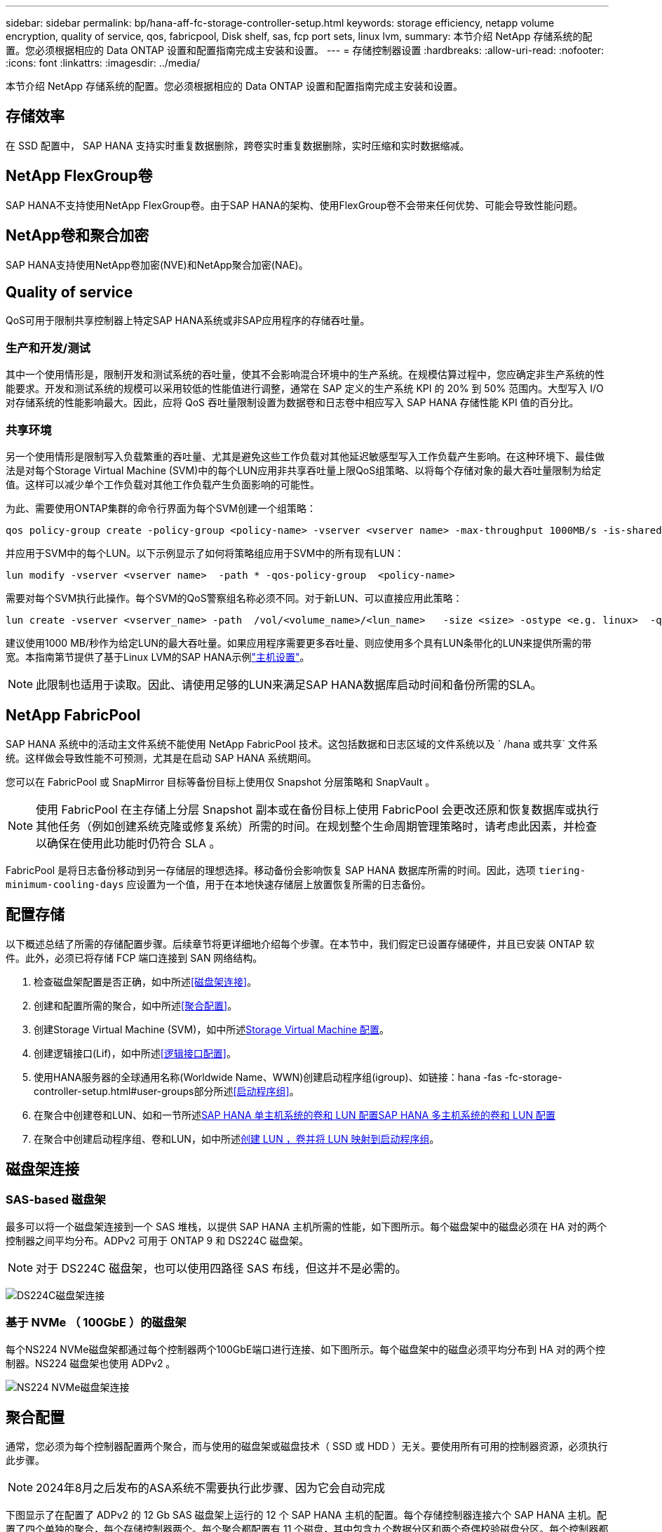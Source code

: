 ---
sidebar: sidebar 
permalink: bp/hana-aff-fc-storage-controller-setup.html 
keywords: storage efficiency, netapp volume encryption, quality of service, qos, fabricpool, Disk shelf, sas, fcp port sets, linux lvm, 
summary: 本节介绍 NetApp 存储系统的配置。您必须根据相应的 Data ONTAP 设置和配置指南完成主安装和设置。 
---
= 存储控制器设置
:hardbreaks:
:allow-uri-read: 
:nofooter: 
:icons: font
:linkattrs: 
:imagesdir: ../media/


[role="lead"]
本节介绍 NetApp 存储系统的配置。您必须根据相应的 Data ONTAP 设置和配置指南完成主安装和设置。



== 存储效率

在 SSD 配置中， SAP HANA 支持实时重复数据删除，跨卷实时重复数据删除，实时压缩和实时数据缩减。



== NetApp FlexGroup卷

SAP HANA不支持使用NetApp FlexGroup卷。由于SAP HANA的架构、使用FlexGroup卷不会带来任何优势、可能会导致性能问题。



== NetApp卷和聚合加密

SAP HANA支持使用NetApp卷加密(NVE)和NetApp聚合加密(NAE)。



== Quality of service

QoS可用于限制共享控制器上特定SAP HANA系统或非SAP应用程序的存储吞吐量。



=== 生产和开发/测试

其中一个使用情形是，限制开发和测试系统的吞吐量，使其不会影响混合环境中的生产系统。在规模估算过程中，您应确定非生产系统的性能要求。开发和测试系统的规模可以采用较低的性能值进行调整，通常在 SAP 定义的生产系统 KPI 的 20% 到 50% 范围内。大型写入 I/O 对存储系统的性能影响最大。因此，应将 QoS 吞吐量限制设置为数据卷和日志卷中相应写入 SAP HANA 存储性能 KPI 值的百分比。



=== 共享环境

另一个使用情形是限制写入负载繁重的吞吐量、尤其是避免这些工作负载对其他延迟敏感型写入工作负载产生影响。在这种环境下、最佳做法是对每个Storage Virtual Machine (SVM)中的每个LUN应用非共享吞吐量上限QoS组策略、以将每个存储对象的最大吞吐量限制为给定值。这样可以减少单个工作负载对其他工作负载产生负面影响的可能性。

为此、需要使用ONTAP集群的命令行界面为每个SVM创建一个组策略：

....
qos policy-group create -policy-group <policy-name> -vserver <vserver name> -max-throughput 1000MB/s -is-shared false
....
并应用于SVM中的每个LUN。以下示例显示了如何将策略组应用于SVM中的所有现有LUN：

....
lun modify -vserver <vserver name>  -path * -qos-policy-group  <policy-name>
....
需要对每个SVM执行此操作。每个SVM的QoS警察组名称必须不同。对于新LUN、可以直接应用此策略：

....
lun create -vserver <vserver_name> -path  /vol/<volume_name>/<lun_name>   -size <size> -ostype <e.g. linux>  -qos-policy-group <policy-name>
....
建议使用1000 MB/秒作为给定LUN的最大吞吐量。如果应用程序需要更多吞吐量、则应使用多个具有LUN条带化的LUN来提供所需的带宽。本指南第节提供了基于Linux LVM的SAP HANA示例link:hana-aff-fc-host-setup.html#create-lvm-volume-groups-and-logical-volumes["主机设置"]。


NOTE: 此限制也适用于读取。因此、请使用足够的LUN来满足SAP HANA数据库启动时间和备份所需的SLA。



== NetApp FabricPool

SAP HANA 系统中的活动主文件系统不能使用 NetApp FabricPool 技术。这包括数据和日志区域的文件系统以及 ` /hana 或共享` 文件系统。这样做会导致性能不可预测，尤其是在启动 SAP HANA 系统期间。

您可以在 FabricPool 或 SnapMirror 目标等备份目标上使用仅 Snapshot 分层策略和 SnapVault 。


NOTE: 使用 FabricPool 在主存储上分层 Snapshot 副本或在备份目标上使用 FabricPool 会更改还原和恢复数据库或执行其他任务（例如创建系统克隆或修复系统）所需的时间。在规划整个生命周期管理策略时，请考虑此因素，并检查以确保在使用此功能时仍符合 SLA 。

FabricPool 是将日志备份移动到另一存储层的理想选择。移动备份会影响恢复 SAP HANA 数据库所需的时间。因此，选项 `tiering-minimum-cooling-days` 应设置为一个值，用于在本地快速存储层上放置恢复所需的日志备份。



== 配置存储

以下概述总结了所需的存储配置步骤。后续章节将更详细地介绍每个步骤。在本节中，我们假定已设置存储硬件，并且已安装 ONTAP 软件。此外，必须已将存储 FCP 端口连接到 SAN 网络结构。

. 检查磁盘架配置是否正确，如中所述<<磁盘架连接>>。
. 创建和配置所需的聚合，如中所述<<聚合配置>>。
. 创建Storage Virtual Machine (SVM)，如中所述<<Storage Virtual Machine 配置>>。
. 创建逻辑接口(Lif)，如中所述<<逻辑接口配置>>。
. 使用HANA服务器的全球通用名称(Worldwide Name、WWN)创建启动程序组(igroup)、如链接：hana -fas -fc-storage-controller-setup.html#user-groups部分所述<<启动程序组>>。
. 在聚合中创建卷和LUN、如和一节所述<<SAP HANA 单主机系统的卷和 LUN 配置>><<SAP HANA 多主机系统的卷和 LUN 配置>>
. 在聚合中创建启动程序组、卷和LUN，如中所述<<#lun_create,创建 LUN ，卷并将 LUN 映射到启动程序组>>。




== 磁盘架连接



=== SAS-based 磁盘架

最多可以将一个磁盘架连接到一个 SAS 堆栈，以提供 SAP HANA 主机所需的性能，如下图所示。每个磁盘架中的磁盘必须在 HA 对的两个控制器之间平均分布。ADPv2 可用于 ONTAP 9 和 DS224C 磁盘架。


NOTE: 对于 DS224C 磁盘架，也可以使用四路径 SAS 布线，但这并不是必需的。

image:saphana_aff_fc_image10.png["DS224C磁盘架连接"]



=== 基于 NVMe （ 100GbE ）的磁盘架

每个NS224 NVMe磁盘架都通过每个控制器两个100GbE端口进行连接、如下图所示。每个磁盘架中的磁盘必须平均分布到 HA 对的两个控制器。NS224 磁盘架也使用 ADPv2 。

image:saphana_aff_fc_image11a.png["NS224 NVMe磁盘架连接"]



== 聚合配置

通常，您必须为每个控制器配置两个聚合，而与使用的磁盘架或磁盘技术（ SSD 或 HDD ）无关。要使用所有可用的控制器资源，必须执行此步骤。


NOTE: 2024年8月之后发布的ASA系统不需要执行此步骤、因为它会自动完成

下图显示了在配置了 ADPv2 的 12 Gb SAS 磁盘架上运行的 12 个 SAP HANA 主机的配置。每个存储控制器连接六个 SAP HANA 主机。配置了四个单独的聚合，每个存储控制器两个。每个聚合都配置有 11 个磁盘，其中包含九个数据分区和两个奇偶校验磁盘分区。每个控制器都有两个备用分区。

image:saphana_aff_fc_image12a.png["图中显示了输入/输出对话框或表示已写入内容"]



== Storage Virtual Machine 配置

使用 SAP HANA 数据库的多个 SAP 环境可以使用一个 SVM 。如果需要，还可以为每个 SAP 环境分配一个 SVM ，以防这些 SVM 由公司内的不同团队管理。

如果在创建新 SVM 时自动创建和分配了 QoS 配置文件，请从 SVM 中删除此自动创建的配置文件，以确保 SAP HANA 具有所需的性能：

....
vserver modify -vserver <svm-name> -qos-policy-group none
....


== 逻辑接口配置

在存储集群配置中，必须创建一个网络接口（ LIF ）并将其分配给一个专用 FCP 端口。例如，如果出于性能原因需要四个 FCP 端口，则必须创建四个 LIF 。下图显示了在SVM上配置的八个SVM的屏幕截图。

image:saphana_aff_fc_image13a.png["逻辑接口概述"]

在使用ONTAP系统管理器创建SVM期间、您可以选择所有必需的物理FCP端口、系统会自动为每个物理端口创建一个LIF。

image:saphana_aff_fc_image14a.png["创建 SVM"]


NOTE: 2024年8月之后发布的ASA系统不需要执行此步骤、因为它会自动完成



== 启动程序组

可以为每个服务器或需要访问 LUN 的一组服务器配置 igroup 。igroup 配置需要服务器的全球通用端口名称（ Worldwide Port Name ， WWPN ）。

使用 `sanlun` 工具，运行以下命令以获取每个 SAP HANA 主机的 WWPN ：

....
stlrx300s8-6:~ # sanlun fcp show adapter
/sbin/udevadm
/sbin/udevadm

host0 ...... WWPN:2100000e1e163700
host1 ...... WWPN:2100000e1e163701
....

NOTE: 该 `sanlun`工具是NetApp Host Utilities的一部分、必须安装在每个SAP HANA主机上。有关详细信息、请参见第节link:hana-aff-fc-host-setup.html["主机设置。"]

可以使用ONTAP集群的命令行界面创建启动程序组。

....
lun igroup create -igroup <igroup name> -protocol fcp -ostype linux -initiator <list of initiators> -vserver <SVM name>
....


== SAP HANA 单主机系统的卷和 LUN 配置

下图显示了四个单主机 SAP HANA 系统的卷配置。每个 SAP HANA 系统的数据卷和日志卷会分布到不同的存储控制器。例如，在控制器 A 上配置了卷 `SID1_data_mnt00001` ，在控制器 B 上配置了卷 `SID1_log_mnt00001`在每个卷中，会配置一个 LUN 。


NOTE: 如果 SAP HANA 系统仅使用 HA 对中的一个存储控制器，则数据卷和日志卷也可以存储在同一个存储控制器上。

image:saphana_aff_fc_image16a.png["图中显示了输入/输出对话框或表示已写入内容"]

对于每个 SAP HANA 主机，都会为 ` 或 HANA 或 Shared` 配置一个数据卷，一个日志卷和一个卷。下表显示了一个使用四个 SAP HANA 单主机系统的配置示例。

|===
| 目的 | 控制器 A 上的聚合 1 | 控制器 A 上的聚合 2 | 控制器 B 上的聚合 1 | 控制器 B 上的聚合 2 


| 系统 SID1 的数据，日志和共享卷 | 数据卷： SID1_data_mnt00001 | 共享卷： sid1_shared | – | 日志卷： SID1_LOG_mnt00001 


| 系统 SID2 的数据，日志和共享卷 | – | 日志卷： SID2_LOG_mnt00001 | 数据卷： SID2_data_mnt00001 | 共享卷： sid2_shared 


| 系统 SID3 的数据，日志和共享卷 | 共享卷： sID3_shared | 数据卷： SID3_data_mnt00001 | 日志卷： SID3_LOG_mnt00001 | – 


| 系统 SID4 的数据，日志和共享卷 | 日志卷： SID4_LOG_mnt00001 | – | 共享卷： SID4_shared | 数据卷： SID4_data_mnt00001 
|===
下表显示了单主机系统的挂载点配置示例。

|===
| LUN | SAP HANA 主机上的挂载点 | 注意 


| SID1_data_mnt00001 | /ha/data/SID1/mnt00001 | 已使用 /etc/fstab 条目挂载 


| SID1_LOG_mnt00001 | /ha/log/SID1/mnt00001 | 已使用 /etc/fstab 条目挂载 


| SID1_shared | /has/shared/SID1 | 已使用 /etc/fstab 条目挂载 
|===

NOTE: 按照所述配置，存储用户 SID1adm 默认主目录的 ` /usr/sap/SID1` 目录位于本地磁盘上。在采用基于磁盘的复制的灾难恢复设置中， NetApp 建议在 `SID1_shared` 卷中为 ` /usr/sap/sid1` 目录创建一个额外的 LUN ，以便所有文件系统都位于中央存储上。



== 使用 Linux LVM 为 SAP HANA 单主机系统配置卷和 LUN

Linux LVM 可用于提高性能并解决 LUN 大小限制。LVM 卷组中的不同 LUN 应存储在不同的聚合和不同的控制器中。下表显示了每个卷组两个 LUN 的示例。


NOTE: 无需将 LVM 与多个 LUN 结合使用即可实现 SAP HANA KPI 。单个 LUN 设置可满足所需的 KPI 要求。

|===
| 目的 | 控制器 A 上的聚合 1 | 控制器 A 上的聚合 2 | 控制器 B 上的聚合 1 | 控制器 B 上的聚合 2 


| 基于 LVM 的系统的数据，日志和共享卷 | 数据卷： SID1_data_mnt00001 | 共享卷： SID1_shared log2 卷： SID1_log2_mnt00001 | Data2 卷： SID1_data2_mnt00001 | 日志卷： SID1_LOG_mnt00001 
|===
在 SAP HANA 主机上，需要创建和挂载卷组和逻辑卷，如下表所示。

|===
| 逻辑卷 /LUN | SAP HANA 主机上的挂载点 | 注意 


| LV ： SID1_data_mnt0000-vol | /ha/data/SID1/mnt00001 | 已使用 /etc/fstab 条目挂载 


| LV ： SID1_LOG_mnt00001-vol | /ha/log/SID1/mnt00001 | 已使用 /etc/fstab 条目挂载 


| LUN ： SID1_shared | /has/shared/SID1 | 已使用 /etc/fstab 条目挂载 
|===

NOTE: 按照所述配置，存储用户 SID1adm 默认主目录的 ` /usr/sap/SID1` 目录位于本地磁盘上。在采用基于磁盘的复制的灾难恢复设置中， NetApp 建议在 `SID1_shared` 卷中为 ` /usr/sap/sid1` 目录创建一个额外的 LUN ，以便所有文件系统都位于中央存储上。



== SAP HANA 多主机系统的卷和 LUN 配置

下图显示了 4+1 多主机 SAP HANA 系统的卷配置。每个 SAP HANA 主机的数据卷和日志卷会分布到不同的存储控制器。例如，在控制器 A 上配置了卷 `SID_data_mnt00001` ，在控制器 B 上配置了卷 `SID_log_mnt00001`每个卷都配置了一个 LUN 。

所有 HANA 主机都必须能够访问 ` /HANA / 共享` 卷，因此可以使用 NFS 导出此卷。即使对于 ` /ha/shared` 文件系统没有特定的性能 KPI ， NetApp 建议使用 10 Gb 以太网连接。


NOTE: 如果 SAP HANA 系统仅使用 HA 对中的一个存储控制器，则数据和日志卷也可以存储在同一个存储控制器上。


NOTE: NetApp ASA AFF 系统不支持 NFS 协议。NetApp 建议为 ` /ha/shared` 文件系统使用额外的 AFF 或 FAS 系统。

image:saphana_aff_fc_image17a.png["图中显示了输入/输出对话框或表示已写入内容"]

对于每个 SAP HANA 主机，系统会创建一个数据卷和一个日志卷。` HANA 系统的所有主机都使用` /hana / 共享 卷。下表显示了 4+1 多主机 SAP HANA 系统的配置示例。

|===
| 目的 | 控制器 A 上的聚合 1 | 控制器 A 上的聚合 2 | 控制器 B 上的聚合 1 | 控制器 B 上的聚合 2 


| 节点 1 的数据卷和日志卷 | 数据卷： sid_data_mnt00001 | – | 日志卷： sid_log_mnt00001 | – 


| 节点 2 的数据卷和日志卷 | 日志卷： sid_log_mnt00002 | – | 数据卷： sid_data_mnt00002 | – 


| 节点 3 的数据卷和日志卷 | – | 数据卷： sid_data_mnt00003 | – | 日志卷： sid_log_mnt00003 


| 节点 4 的数据卷和日志卷 | – | 日志卷： sid_log_mnt00004 | – | 数据卷： sid_data_mnt00004 


| 所有主机的共享卷 | 共享卷： sid_shared | – | – | – 
|===
下表显示了具有四个活动 SAP HANA 主机的多主机系统的配置和挂载点。

|===
| LUN 或卷 | SAP HANA 主机上的挂载点 | 注意 


| LUN ： SID_data_mnt00001 | /ha/data/sid/mnt00001 | 使用存储连接器挂载 


| LUN ： sid_log_mnt00001 | /ha/log/sid/mnt00001 | 使用存储连接器挂载 


| LUN ： SID_data_mnt00002 | /ha/data/sid/mnt00002 | 使用存储连接器挂载 


| LUN ： sid_log_mnt00002 | /ha/log/sid/mnt00002 | 使用存储连接器挂载 


| LUN ： SID_data_mnt00003 | /ha/data/sid/mnt00003 | 使用存储连接器挂载 


| LUN ： sid_log_mnt00003 | /ha/log/sid/mnt00003 | 使用存储连接器挂载 


| LUN ： SID_data_mnt00004 | /ha/data/sid/mnt00004 | 使用存储连接器挂载 


| LUN ： sid_log_mnt00004 | /ha/log/sid/mnt00004 | 使用存储连接器挂载 


| 卷： sid_shared | /has/ 共享 | 使用 NFS 和 /etc/fstab 条目挂载在所有主机上 
|===

NOTE: 在所述配置中，存储用户 SIDadm 默认主目录的 ` /usr/sap/SID` 目录位于每个 HANA 主机的本地磁盘上。在采用基于磁盘的复制的灾难恢复设置中， NetApp 建议在 `SID_shared` 卷中为 ` /usr/sap/SID` 文件系统另外创建四个子目录，以便每个数据库主机的所有文件系统都位于中央存储上。



== 使用 Linux LVM 为 SAP HANA 多主机系统配置卷和 LUN

Linux LVM 可用于提高性能并解决 LUN 大小限制。LVM 卷组中的不同 LUN 应存储在不同的聚合和不同的控制器中。


NOTE: 无需使用 LVM 组合多个 LUN 即可实现 SAP HANA KPI 。单个 LUN 设置可满足所需的 KPI 要求。

下表显示了 2+1 SAP HANA 多主机系统中每个卷组两个 LUN 的示例。

|===
| 目的 | 控制器 A 上的聚合 1 | 控制器 A 上的聚合 2 | 控制器 B 上的聚合 1 | 控制器 B 上的聚合 2 


| 节点 1 的数据卷和日志卷 | 数据卷： sid_data_mnt00001 | log2 卷： sid_log2_mnt00001 | 日志卷： sid_log_mnt00001 | Data2 卷： sid_data2_mnt00001 


| 节点 2 的数据卷和日志卷 | log2 卷： sid_log2_mnt00002 | 数据卷： sid_data_mnt00002 | Data2 卷： sid_data2_mnt00002 | 日志卷： sid_log_mnt00002 


| 所有主机的共享卷 | 共享卷： sid_shared | – | – | – 
|===
在 SAP HANA 主机上，需要创建和挂载卷组和逻辑卷，如下表所示。

|===
| 逻辑卷（ LV ）或卷 | SAP HANA 主机上的挂载点 | 注意 


| LV ： sid_data_mnt00001-vol | /ha/data/sid/mnt00001 | 使用存储连接器挂载 


| LV ： sid_log_mnt00001-vol | /ha/log/sid/mnt00001 | 使用存储连接器挂载 


| LV ： sid_data_mnt00002-vol | /ha/data/sid/mnt00002 | 使用存储连接器挂载 


| LV ： sid_log_mnt00002-vol | /ha/log/sid/mnt00002 | 使用存储连接器挂载 


| 卷： sid_shared | /has/ 共享 | 使用 NFS 和 /etc/fstab 条目挂载在所有主机上 
|===

NOTE: 在所述配置中，存储用户 SIDadm 默认主目录的 ` /usr/sap/SID` 目录位于每个 HANA 主机的本地磁盘上。在采用基于磁盘的复制的灾难恢复设置中， NetApp 建议在 `SID_shared` 卷中为 ` /usr/sap/SID` 文件系统另外创建四个子目录，以便每个数据库主机的所有文件系统都位于中央存储上。



=== 卷选项

下表中列出的卷选项必须在所有 SVM 上进行验证和设置。

|===
| Action |  


| 禁用自动 Snapshot 副本 | vol modify – vserver <vserver-name> -volume <volname> -snapshot-policy none 


| 禁用 Snapshot 目录可见性 | vol modify -vserver <vserver-name> -volume <volname> -snapdir-access false 
|===


== 创建 LUN ，卷并将 LUN 映射到启动程序组

您可以使用NetApp ONTAP系统管理器创建存储卷和LUN、并将其映射到服务器的igrou和ONTAP命令行界面。本指南介绍命令行界面的用法。


NOTE: `sanlun` 工具是 NetApp Host Utilities 的一部分，必须安装在每个 SAP HANA 主机上。有关详细信息，请参见 "host_setup" 一节。



=== 使用 CLI 创建 LUN ，卷并将 LUN 映射到启动程序组

本节显示了一个使用命令行和 ONTAP 9 的示例配置，该配置适用于 2+1 SAP HANA 多主机系统，其中 SID 为 FC5 ，使用 LVM ，每个 LVM 卷组具有两个 LUN ：

. 创建所有必要的卷。
+
....
vol create -volume FC5_data_mnt00001 -aggregate aggr1_1 -size 1200g  -snapshot-policy none -foreground true -encrypt false  -space-guarantee none
vol create -volume FC5_log_mnt00002  -aggregate aggr2_1 -size 280g  -snapshot-policy none -foreground true -encrypt false  -space-guarantee none
vol create -volume FC5_log_mnt00001  -aggregate aggr1_2 -size 280g -snapshot-policy none -foreground true -encrypt false -space-guarantee none
vol create -volume FC5_data_mnt00002  -aggregate aggr2_2 -size 1200g -snapshot-policy none -foreground true -encrypt false -space-guarantee none
vol create -volume FC5_data2_mnt00001 -aggregate aggr1_2 -size 1200g -snapshot-policy none -foreground true -encrypt false -space-guarantee none
vol create -volume FC5_log2_mnt00002  -aggregate aggr2_2 -size 280g -snapshot-policy none -foreground true -encrypt false -space-guarantee none
vol create -volume FC5_log2_mnt00001  -aggregate aggr1_1 -size 280g -snapshot-policy none -foreground true -encrypt false  -space-guarantee none
vol create -volume FC5_data2_mnt00002  -aggregate aggr2_1 -size 1200g -snapshot-policy none -foreground true -encrypt false -space-guarantee none
vol create -volume FC5_shared -aggregate aggr1_1 -size 512g -state online -policy default -snapshot-policy none -junction-path /FC5_shared -encrypt false  -space-guarantee none
....
+

NOTE: 2024年8月之后发布的ASA系统不需要执行此步骤、因为它会在_LUN cre同时 自动完成

. 创建所有 LUN 。
+
....
lun create -path  /vol/FC5_data_mnt00001/FC5_data_mnt00001   -size 1t -ostype linux -space-reserve disabled -space-allocation disabled -class regular
lun create -path /vol/FC5_data2_mnt00001/FC5_data2_mnt00001 -size 1t -ostype linux -space-reserve disabled -space-allocation disabled -class regular
lun create -path /vol/FC5_data_mnt00002/FC5_data_mnt00002 -size 1t -ostype linux -space-reserve disabled -space-allocation disabled -class regular
lun create -path /vol/FC5_data2_mnt00002/FC5_data2_mnt00002 -size 1t -ostype linux -space-reserve disabled -space-allocation disabled -class regular
lun create -path /vol/FC5_log_mnt00001/FC5_log_mnt00001 -size 260g -ostype linux -space-reserve disabled -space-allocation disabled -class regular
lun create -path /vol/FC5_log2_mnt00001/FC5_log2_mnt00001 -size 260g -ostype linux -space-reserve disabled -space-allocation disabled -class regular
lun create -path /vol/FC5_log_mnt00002/FC5_log_mnt00002 -size 260g -ostype linux -space-reserve disabled -space-allocation disabled -class regular
lun create -path /vol/FC5_log2_mnt00002/FC5_log2_mnt00002 -size 260g -ostype linux -space-reserve disabled -space-allocation disabled -class regular
....
+

NOTE: 请仅提供LUN名称作为2024年8月之后启动的ASA系统的路径。这也适用于下面的_LUN map_命令。此外、选项--space-re储备_和--space-分配_不可用。

. 为属于系统 FC5 的所有服务器创建启动程序组。
+
....
lun igroup create -igroup HANA-FC5 -protocol fcp -ostype linux -initiator 10000090fadcc5fa,10000090fadcc5fb, 10000090fadcc5c1,10000090fadcc5c2,10000090fadcc5c3,10000090fadcc5c4 -vserver hana
....
. 将所有 LUN 映射到已创建的启动程序组。
+
....
lun map -path /vol/FC5_data_mnt00001/FC5_data_mnt00001    -igroup HANA-FC5
lun map -path /vol/FC5_data2_mnt00001/FC5_data2_mnt00001  -igroup HANA-FC5
lun map -path /vol/FC5_data_mnt00002/FC5_data_mnt00002  -igroup HANA-FC5
lun map -path /vol/FC5_data2_mnt00002/FC5_data2_mnt00002  -igroup HANA-FC5
lun map -path /vol/FC5_log_mnt00001/FC5_log_mnt00001  -igroup HANA-FC5
lun map -path /vol/FC5_log2_mnt00001/FC5_log2_mnt00001  -igroup HANA-FC5
lun map -path /vol/FC5_log_mnt00002/FC5_log_mnt00002  -igroup HANA-FC5
lun map -path /vol/FC5_log2_mnt00002/FC5_log2_mnt00002  -igroup HANA-FC5
....

